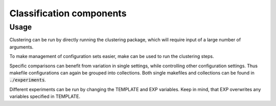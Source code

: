 #########################
Classification components
#########################

Usage
-----

Clustering can be run by directly running the clustering package, which will
require input of a large number of arguments.

.. code:: sh
   $ python3 -m clustering -h

To make management of configuration sets easier, make can be used to run the
clustering steps.

.. code:: sh
   $ make run  # directly upload results to s3
   $ make run-local  # save output locally and use ./tmp for downloading

Specific comparisons can benefit from variation in single settings, while
controlling other configuration settings. Thus makefile configurations can again
be grouped into collections. Both single makefiles and collections can be found
in :code:`./experiments`.

Different experiments can be run by changing the TEMPLATE and EXP variables.
Keep in mind, that EXP overwrites any variables specified in TEMPLATE.

.. code:: sh
   $ make run-local EXP=experiments/test.mk  # run test using default template
